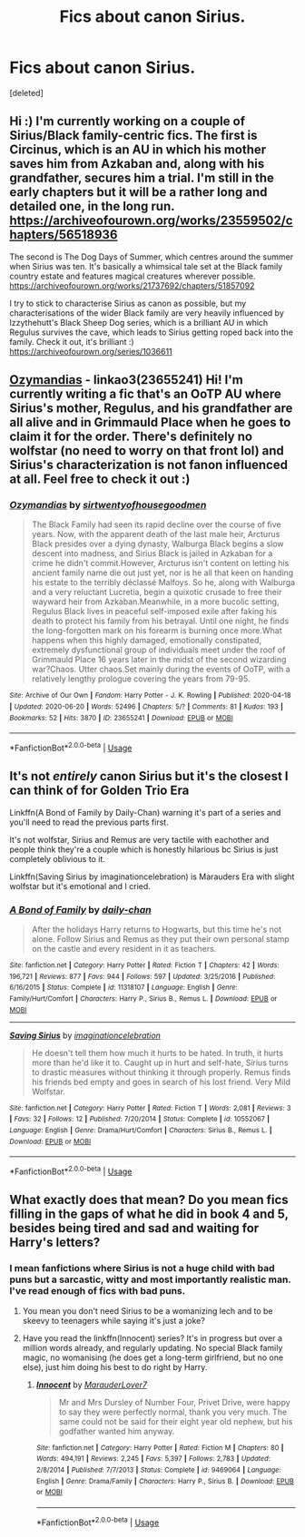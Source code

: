 #+TITLE: Fics about canon Sirius.

* Fics about canon Sirius.
:PROPERTIES:
:Score: 10
:DateUnix: 1593876011.0
:DateShort: 2020-Jul-04
:FlairText: Request
:END:
[deleted]


** Hi :) I'm currently working on a couple of Sirius/Black family-centric fics. The first is Circinus, which is an AU in which his mother saves him from Azkaban and, along with his grandfather, secures him a trial. I'm still in the early chapters but it will be a rather long and detailed one, in the long run. [[https://archiveofourown.org/works/23559502/chapters/56518936]]

The second is The Dog Days of Summer, which centres around the summer when Sirius was ten. It's basically a whimsical tale set at the Black family country estate and features magical creatures wherever possible. [[https://archiveofourown.org/works/21737692/chapters/51857092]]

I try to stick to characterise Sirius as canon as possible, but my characterisations of the wider Black family are very heavily influenced by Izzythehutt's Black Sheep Dog series, which is a brilliant AU in which Regulus survives the cave, which leads to Sirius getting roped back into the family. Check it out, it's brilliant :) [[https://archiveofourown.org/series/1036611]]
:PROPERTIES:
:Author: mariekavanagh
:Score: 3
:DateUnix: 1593885690.0
:DateShort: 2020-Jul-04
:END:


** [[https://archiveofourown.org/works/23655241/chapters/56780728#workskin][Ozymandias]] - linkao3(23655241) Hi! I'm currently writing a fic that's an OoTP AU where Sirius's mother, Regulus, and his grandfather are all alive and in Grimmauld Place when he goes to claim it for the order. There's definitely no wolfstar (no need to worry on that front lol) and Sirius's characterization is not fanon influenced at all. Feel free to check it out :)
:PROPERTIES:
:Author: sir20ofhousegoodmen
:Score: 2
:DateUnix: 1593887267.0
:DateShort: 2020-Jul-04
:END:

*** [[https://archiveofourown.org/works/23655241][*/Ozymandias/*]] by [[https://www.archiveofourown.org/users/sirtwentyofhousegoodmen/pseuds/sirtwentyofhousegoodmen][/sirtwentyofhousegoodmen/]]

#+begin_quote
  The Black Family had seen its rapid decline over the course of five years. Now, with the apparent death of the last male heir, Arcturus Black presides over a dying dynasty, Walburga Black begins a slow descent into madness, and Sirius Black is jailed in Azkaban for a crime he didn't commit.However, Arcturus isn't content on letting his ancient family name die out just yet, nor is he all that keen on handing his estate to the terribly déclassé Malfoys. So he, along with Walburga and a very reluctant Lucretia, begin a quixotic crusade to free their wayward heir from Azkaban.Meanwhile, in a more bucolic setting, Regulus Black lives in peaceful self-imposed exile after faking his death to protect his family from his betrayal. Until one night, he finds the long-forgotten mark on his forearm is burning once more.What happens when this highly damaged, emotionally constipated, extremely dysfunctional group of individuals meet under the roof of Grimmauld Place 16 years later in the midst of the second wizarding war?Chaos. Utter chaos.Set mainly during the events of OoTP, with a relatively lengthy prologue covering the years from 79-95.
#+end_quote

^{/Site/:} ^{Archive} ^{of} ^{Our} ^{Own} ^{*|*} ^{/Fandom/:} ^{Harry} ^{Potter} ^{-} ^{J.} ^{K.} ^{Rowling} ^{*|*} ^{/Published/:} ^{2020-04-18} ^{*|*} ^{/Updated/:} ^{2020-06-20} ^{*|*} ^{/Words/:} ^{52496} ^{*|*} ^{/Chapters/:} ^{5/?} ^{*|*} ^{/Comments/:} ^{81} ^{*|*} ^{/Kudos/:} ^{193} ^{*|*} ^{/Bookmarks/:} ^{52} ^{*|*} ^{/Hits/:} ^{3870} ^{*|*} ^{/ID/:} ^{23655241} ^{*|*} ^{/Download/:} ^{[[https://archiveofourown.org/downloads/23655241/Ozymandias.epub?updated_at=1592719813][EPUB]]} ^{or} ^{[[https://archiveofourown.org/downloads/23655241/Ozymandias.mobi?updated_at=1592719813][MOBI]]}

--------------

*FanfictionBot*^{2.0.0-beta} | [[https://github.com/tusing/reddit-ffn-bot/wiki/Usage][Usage]]
:PROPERTIES:
:Author: FanfictionBot
:Score: 2
:DateUnix: 1593887276.0
:DateShort: 2020-Jul-04
:END:


** It's not /entirely/ canon Sirius but it's the closest I can think of for Golden Trio Era

Linkffn(A Bond of Family by Daily-Chan) warning it's part of a series and you'll need to read the previous parts first.

It's not wolfstar, Sirius and Remus are very tactile with eachother and people think they're a couple which is honestly hilarious bc Sirius is just completely oblivious to it.

Linkffn(Saving Sirius by imaginationcelebration) is Marauders Era with slight wolfstar but it's emotional and I cried.
:PROPERTIES:
:Author: JustAFictionNerd
:Score: 1
:DateUnix: 1593891163.0
:DateShort: 2020-Jul-05
:END:

*** [[https://www.fanfiction.net/s/11318107/1/][*/A Bond of Family/*]] by [[https://www.fanfiction.net/u/1113829/daily-chan][/daily-chan/]]

#+begin_quote
  After the holidays Harry returns to Hogwarts, but this time he's not alone. Follow Sirius and Remus as they put their own personal stamp on the castle and every resident in it as teachers.
#+end_quote

^{/Site/:} ^{fanfiction.net} ^{*|*} ^{/Category/:} ^{Harry} ^{Potter} ^{*|*} ^{/Rated/:} ^{Fiction} ^{T} ^{*|*} ^{/Chapters/:} ^{42} ^{*|*} ^{/Words/:} ^{196,721} ^{*|*} ^{/Reviews/:} ^{877} ^{*|*} ^{/Favs/:} ^{944} ^{*|*} ^{/Follows/:} ^{597} ^{*|*} ^{/Updated/:} ^{3/25/2016} ^{*|*} ^{/Published/:} ^{6/16/2015} ^{*|*} ^{/Status/:} ^{Complete} ^{*|*} ^{/id/:} ^{11318107} ^{*|*} ^{/Language/:} ^{English} ^{*|*} ^{/Genre/:} ^{Family/Hurt/Comfort} ^{*|*} ^{/Characters/:} ^{Harry} ^{P.,} ^{Sirius} ^{B.,} ^{Remus} ^{L.} ^{*|*} ^{/Download/:} ^{[[http://www.ff2ebook.com/old/ffn-bot/index.php?id=11318107&source=ff&filetype=epub][EPUB]]} ^{or} ^{[[http://www.ff2ebook.com/old/ffn-bot/index.php?id=11318107&source=ff&filetype=mobi][MOBI]]}

--------------

[[https://www.fanfiction.net/s/10552067/1/][*/Saving Sirius/*]] by [[https://www.fanfiction.net/u/5299265/imaginationcelebration][/imaginationcelebration/]]

#+begin_quote
  He doesn't tell them how much it hurts to be hated. In truth, it hurts more than he'd like it to. Caught up in hurt and self-hate, Sirius turns to drastic measures without thinking it through properly. Remus finds his friends bed empty and goes in search of his lost friend. Very Mild Wolfstar.
#+end_quote

^{/Site/:} ^{fanfiction.net} ^{*|*} ^{/Category/:} ^{Harry} ^{Potter} ^{*|*} ^{/Rated/:} ^{Fiction} ^{T} ^{*|*} ^{/Words/:} ^{2,081} ^{*|*} ^{/Reviews/:} ^{3} ^{*|*} ^{/Favs/:} ^{32} ^{*|*} ^{/Follows/:} ^{12} ^{*|*} ^{/Published/:} ^{7/20/2014} ^{*|*} ^{/Status/:} ^{Complete} ^{*|*} ^{/id/:} ^{10552067} ^{*|*} ^{/Language/:} ^{English} ^{*|*} ^{/Genre/:} ^{Drama/Hurt/Comfort} ^{*|*} ^{/Characters/:} ^{Sirius} ^{B.,} ^{Remus} ^{L.} ^{*|*} ^{/Download/:} ^{[[http://www.ff2ebook.com/old/ffn-bot/index.php?id=10552067&source=ff&filetype=epub][EPUB]]} ^{or} ^{[[http://www.ff2ebook.com/old/ffn-bot/index.php?id=10552067&source=ff&filetype=mobi][MOBI]]}

--------------

*FanfictionBot*^{2.0.0-beta} | [[https://github.com/tusing/reddit-ffn-bot/wiki/Usage][Usage]]
:PROPERTIES:
:Author: FanfictionBot
:Score: 1
:DateUnix: 1593891180.0
:DateShort: 2020-Jul-05
:END:


** What exactly does that mean? Do you mean fics filling in the gaps of what he did in book 4 and 5, besides being tired and sad and waiting for Harry's letters?
:PROPERTIES:
:Author: neivilde
:Score: -1
:DateUnix: 1593882477.0
:DateShort: 2020-Jul-04
:END:

*** I mean fanfictions where Sirius is not a huge child with bad puns but a sarcastic, witty and most importantly realistic man. I've read enough of fics with bad puns.
:PROPERTIES:
:Author: glorzium
:Score: 7
:DateUnix: 1593884848.0
:DateShort: 2020-Jul-04
:END:

**** You mean you don't need Sirius to be a womanizing lech and to be skeevy to teenagers while saying it's just a joke?
:PROPERTIES:
:Author: zombieqatz
:Score: 3
:DateUnix: 1593924081.0
:DateShort: 2020-Jul-05
:END:


**** Have you read the linkffn(Innocent) series? It's in progress but over a million words already, and regularly updating. No special Black family magic, no womanising (he does get a long-term girlfriend, but no one else), just him doing his best to do right by Harry.
:PROPERTIES:
:Author: thrawnca
:Score: 2
:DateUnix: 1594024792.0
:DateShort: 2020-Jul-06
:END:

***** [[https://www.fanfiction.net/s/9469064/1/][*/Innocent/*]] by [[https://www.fanfiction.net/u/4684913/MarauderLover7][/MarauderLover7/]]

#+begin_quote
  Mr and Mrs Dursley of Number Four, Privet Drive, were happy to say they were perfectly normal, thank you very much. The same could not be said for their eight year old nephew, but his godfather wanted him anyway.
#+end_quote

^{/Site/:} ^{fanfiction.net} ^{*|*} ^{/Category/:} ^{Harry} ^{Potter} ^{*|*} ^{/Rated/:} ^{Fiction} ^{M} ^{*|*} ^{/Chapters/:} ^{80} ^{*|*} ^{/Words/:} ^{494,191} ^{*|*} ^{/Reviews/:} ^{2,245} ^{*|*} ^{/Favs/:} ^{5,397} ^{*|*} ^{/Follows/:} ^{2,783} ^{*|*} ^{/Updated/:} ^{2/8/2014} ^{*|*} ^{/Published/:} ^{7/7/2013} ^{*|*} ^{/Status/:} ^{Complete} ^{*|*} ^{/id/:} ^{9469064} ^{*|*} ^{/Language/:} ^{English} ^{*|*} ^{/Genre/:} ^{Drama/Family} ^{*|*} ^{/Characters/:} ^{Harry} ^{P.,} ^{Sirius} ^{B.} ^{*|*} ^{/Download/:} ^{[[http://www.ff2ebook.com/old/ffn-bot/index.php?id=9469064&source=ff&filetype=epub][EPUB]]} ^{or} ^{[[http://www.ff2ebook.com/old/ffn-bot/index.php?id=9469064&source=ff&filetype=mobi][MOBI]]}

--------------

*FanfictionBot*^{2.0.0-beta} | [[https://github.com/tusing/reddit-ffn-bot/wiki/Usage][Usage]]
:PROPERTIES:
:Author: FanfictionBot
:Score: 2
:DateUnix: 1594024801.0
:DateShort: 2020-Jul-06
:END:
